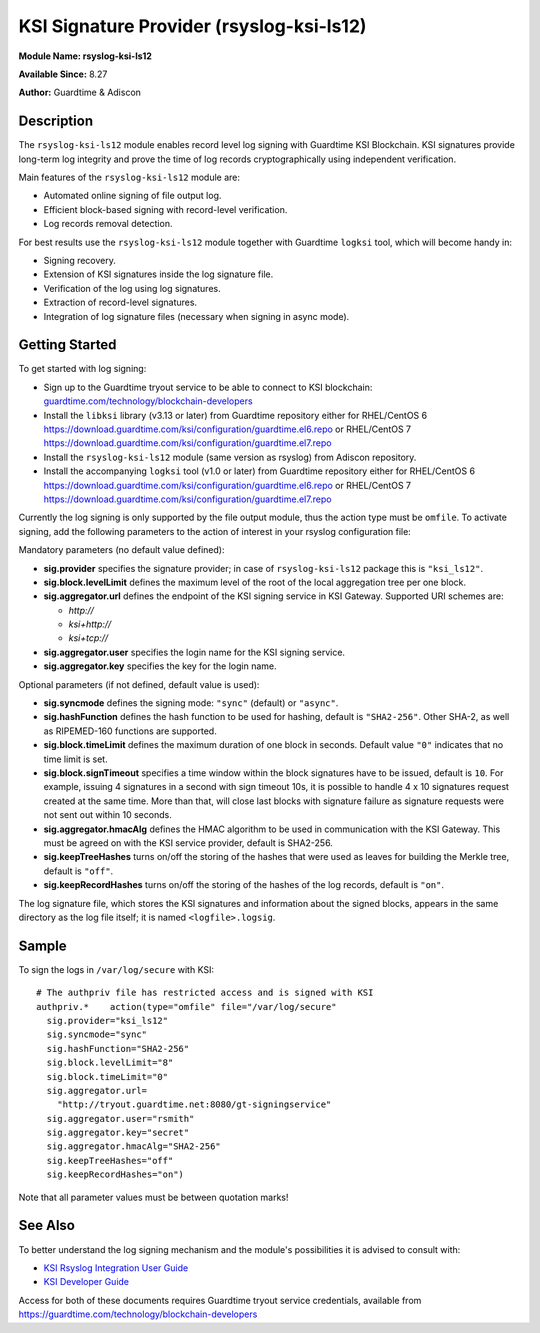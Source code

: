 KSI Signature Provider (rsyslog-ksi-ls12)
============================================================

**Module Name: rsyslog-ksi-ls12**

**Available Since:** 8.27

**Author:** Guardtime & Adiscon

Description
###########

The ``rsyslog-ksi-ls12`` module enables record level log signing with Guardtime KSI Blockchain. KSI signatures provide long-term log integrity and prove the time of log records cryptographically using independent verification.

Main features of the ``rsyslog-ksi-ls12`` module are:

* Automated online signing of file output log.
* Efficient block-based signing with record-level verification.
* Log records removal detection.

For best results use the ``rsyslog-ksi-ls12`` module together with Guardtime ``logksi`` tool, which will become handy in:

* Signing recovery.
* Extension of KSI signatures inside the log signature file.
* Verification of the log using log signatures.
* Extraction of record-level signatures.
* Integration of log signature files (necessary when signing in async mode).

Getting Started
###############

To get started with log signing:

- Sign up to the Guardtime tryout service to be able to connect to KSI blockchain:
  `guardtime.com/technology/blockchain-developers <https://guardtime.com/technology/blockchain-developers>`_
- Install the ``libksi`` library (v3.13 or later) from Guardtime repository either for RHEL/CentOS 6
  `<https://download.guardtime.com/ksi/configuration/guardtime.el6.repo>`_
  or RHEL/CentOS 7 `<https://download.guardtime.com/ksi/configuration/guardtime.el7.repo>`_
- Install the ``rsyslog-ksi-ls12`` module (same version as rsyslog) from Adiscon repository.
- Install the accompanying ``logksi`` tool (v1.0 or later) from Guardtime repository either for RHEL/CentOS 6
  `<https://download.guardtime.com/ksi/configuration/guardtime.el6.repo>`_
  or RHEL/CentOS 7 `<https://download.guardtime.com/ksi/configuration/guardtime.el7.repo>`_

Currently the log signing is only supported by the file output module, thus the action type must be ``omfile``. To activate signing, add the following parameters to the action of interest in your rsyslog configuration file:

Mandatory parameters (no default value defined):

- **sig.provider** specifies the signature provider; in case of ``rsyslog-ksi-ls12`` package this is ``"ksi_ls12"``.
- **sig.block.levelLimit** defines the maximum level of the root of the local aggregation tree per one block.
- **sig.aggregator.url** defines the endpoint of the KSI signing service in KSI Gateway. Supported URI schemes are:

  - *http://*
  - *ksi+http://*
  - *ksi+tcp://*

- **sig.aggregator.user** specifies the login name for the KSI signing service.
- **sig.aggregator.key** specifies the key for the login name.

Optional parameters (if not defined, default value is used):

- **sig.syncmode** defines the signing mode: ``"sync"`` (default) or ``"async"``.
- **sig.hashFunction** defines the hash function to be used for hashing, default is ``"SHA2-256"``.
  Other SHA-2, as well as RIPEMED-160 functions are supported.
- **sig.block.timeLimit** defines the maximum duration of one block in seconds.
  Default value ``"0"`` indicates that no time limit is set.
- **sig.block.signTimeout** specifies a time window within the block signatures
  have to be issued, default is ``10``. For example, issuing 4 signatures in a
  second with sign timeout 10s, it is possible to handle 4 x 10 signatures
  request created at the same time. More than that, will close last blocks with
  signature failure as signature requests were not sent out within 10 seconds.
- **sig.aggregator.hmacAlg** defines the HMAC algorithm to be used in communication with the KSI Gateway.
  This must be agreed on with the KSI service provider, default is SHA2-256.
- **sig.keepTreeHashes** turns on/off the storing of the hashes that were used as leaves
  for building the Merkle tree, default is ``"off"``.
- **sig.keepRecordHashes** turns on/off the storing of the hashes of the log records, default is ``"on"``.

The log signature file, which stores the KSI signatures and information about the signed blocks, appears in the same directory as the log file itself; it is named ``<logfile>.logsig``.

Sample
######

To sign the logs in ``/var/log/secure`` with KSI:
::

  # The authpriv file has restricted access and is signed with KSI
  authpriv.*	action(type="omfile" file="/var/log/secure"
    sig.provider="ksi_ls12"
    sig.syncmode="sync"
    sig.hashFunction="SHA2-256"
    sig.block.levelLimit="8"
    sig.block.timeLimit="0"
    sig.aggregator.url=
      "http://tryout.guardtime.net:8080/gt-signingservice"
    sig.aggregator.user="rsmith"
    sig.aggregator.key="secret"
    sig.aggregator.hmacAlg="SHA2-256"
    sig.keepTreeHashes="off"
    sig.keepRecordHashes="on")


Note that all parameter values must be between quotation marks!

See Also
########

To better understand the log signing mechanism and the module's possibilities it is advised to consult with:

- `KSI Rsyslog Integration User Guide <https://docs.guardtime.net/ksi-rsyslog-guide/>`_
- `KSI Developer Guide <https://docs.guardtime.net/ksi-dev-guide/>`_

Access for both of these documents requires Guardtime tryout service credentials, available from `<https://guardtime.com/technology/blockchain-developers>`_
